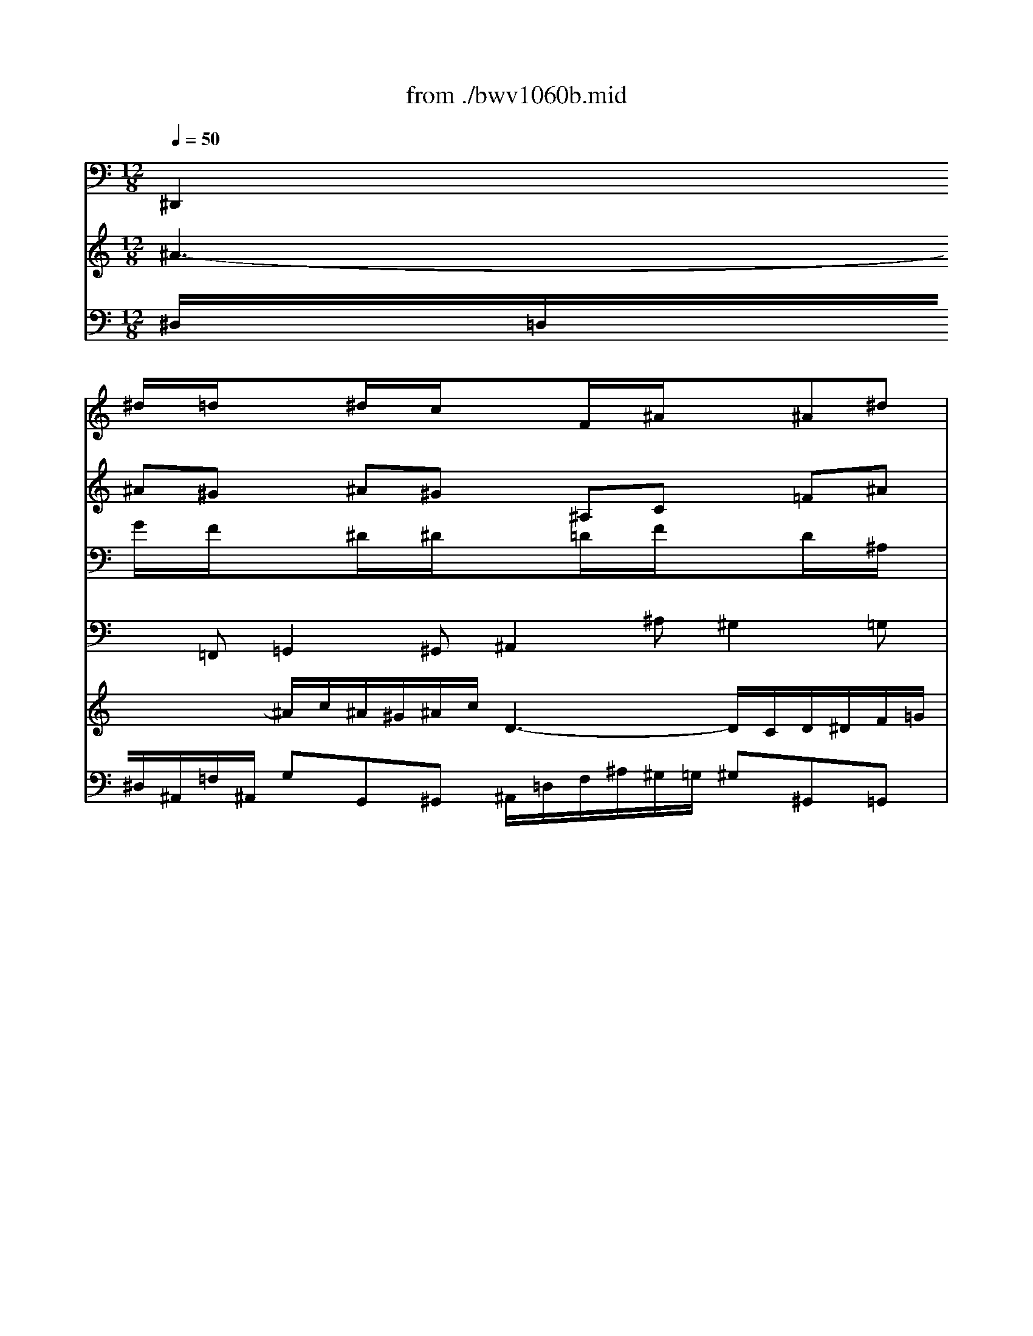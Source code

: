 X: 1
T: from ./bwv1060b.mid
M: 12/8
L: 1/8
Q:1/4=50
K:C % 0 sharps
% Adagio - Second Movement - BWV 1060 - J.S. Bach
% MIDI Sequence Copyright 1997 Garrett W. Van Cleef
V:1
% Violin I
%%MIDI program 48
x
% Adagio - Second Movement - BWV 1060 - J.S. Bach
% MIDI Sequence Copyright 1997 Garrett W. Van Cleef
^d/2x/2=d/2x3/2^d/2x/2c/2x3/2F/2x/2^A/2x3/2^A^d| \
x=dc x^A^G x=G^A x^dc| \
x^A=A x^AG xF=A xcf| \
xg^d xcf x=d^A xce|
xf^g xd=g x^dc xf^g| \
x=g=d xc^d x=dB xGc| \
xBf xgd x^dB xc^G| \
x=GB x=dg x^gf xd=g|
xgG xc^d x^g=d xB=G| \
xCc x^d=d x^d^g x=gf| \
x^dg xc^d x=Ac xFA| \
x=d^A x^a^g x=g^d x^dc|
xFf x^dc x=df xeg| \
xf=A x^AG xCF xF^A| \
x=AG xF^D x=D^A, x^AG| \
xFE xF^C x=CE xGc|
x^c^A xG=c x^GF x=GB| \
xc^d x=A=d x^AG xc^d| \
x=d=A xG^A x=A^F xDG| \
x^Fc xdA x^A^F xG^D|
x=D^F x=Ad x^dc xA=d| \
xdD xG^A x^d=A x^F=D| \
xG,G x^A=A x^A^d x=dc| \
^A12-|
^A6 =A6-| \
A6 ^G6-| \
^G6 =G6-| \
G6- Gce x=f^g|
x^Ad x^d=g x^dc x^G^D| \
x^A=d x^dc xF^A x^A^d| \
x=dc x^Af x^d=d x^dc| \
x^A=d xf^a xc^G xF^A|
x^A^A, x^D=G xcF x=d^A| \
x^d^D xGF xGc x^A^G| \
x=G^D x^G^A xc^d x^g=g| \
x^g^d xc^d =A2-A/2x3x/2|
x3 [^f2-=d2-][^f/2d/2]x/2 [=g4-B4-][g3/2B3/2]
V:2
% Violin II
%%MIDI program 48
x
% Adagio - Second Movement - BWV 1060 - J.S. Bach
% MIDI Sequence Copyright 1997 Garrett W. Van Cleef
^A^G x^A^G x^A,C x=F^A| \
xF^G x^AF x^D^A, xC=A| \
xF^D x=D^A, xC^D xF^A,| \
xc=G xFc x^A=d xGc|
x^GF x=GB xcG xcf| \
xdB xGc xBG xDG| \
xF^G xD=G xGF xGF| \
xDF xGC xD^G x=Gd|
x^d=d xc^A x^GF x^Dc| \
xcC x=G=D xGc xBd| \
xc^d xFG xc=A xA,C| \
xF=D xG^G x^A=G xG^D|
xF=A x^Ac x^A=d x^AG| \
xcC xF^D x^DC xCF| \
xC^D xFC xF^A xGE| \
xC^A, x^G,F x=G,C xcF|
xG^c x=cG xF^G x=D=G| \
x^DC x=D^F xGD xGc| \
x=A^F xDG x^FD xA,D| \
xC^D xA,=D xDC xDC|
xA,C xDG, xA,^D x=DA| \
x^A=A xG=F x^DC x^A,G| \
xGG, x=D=A, xDG x^FA| \
G12-|
G6 =F6-| \
F12-| \
F6 ^D6-| \
^D6- ^D^DG xcf|
xF^A x^A^d xc^G x^DC| \
xF^A x^A^G x^A,=D xF^A| \
xF^G x^AF x^A^G x^A^G| \
xF^G x^A^D xFc x^Af|
x=gf x^d=d xc^G x=GF| \
x^D^d x^A,F x^A,^D x=DF| \
x^D^A, xF^D x^D^G xc^d| \
x^dc x^Gc c2-c/2x3x/2|
x3 [c2-=A2-][c/2A/2]x/2 [B4-=G4-][B3/2G3/2]
V:3
% Viola
%%MIDI program 48
x
% Adagio - Second Movement - BWV 1060 - J.S. Bach
% MIDI Sequence Copyright 1997 Garrett W. Van Cleef
G/2x/2F/2x3/2^D/2x/2^D/2x3/2=D/2x/2F/2x3/2D/2x/2^A,/2x/2| \
x^G,C xDF x^A,^D x^DF| \
x=D^D xF^D x=A,C xFF,| \
x=G,C xCA, xF=D xEG|
xFC xA,D xG,C xCD| \
xDG xCG, xGG, xDC| \
x^GF xDB, x=G,D xCC| \
xG,D xGG, xFD xDB,|
xG,^A, xCG xD^G x^D=G| \
x^GF xc^G xc^G x=D=G| \
xG^D x^D^A, xFC xF^D| \
x=dF x^A,D x^D^A, x^DG|
xCF x^A,F xF=D xGE| \
x=AF x^A,^A, xF=A xAF| \
x^DG xAc x^AF xEG| \
x^G,^A, xC^A, xE=G xEC|
xEG xGE xC^G, xB,=D| \
xC=G, x^F,=A, xD,G, xG,A,| \
xA,D xGD xDD, xA,G,| \
x^DC xA,^F, x=D,A, xG,G,|
xD,A, xDD, xCA, xA,^F,| \
xD^F xGd xA,^D x=D,D| \
x^DC xG^D xG^D xA,=D| \
D6 E6-|
E6 ^D6-| \
^D2=D C2A, D6-| \
D6 ^C6-| \
^C2=C ^A,2G, C^Gc x^Gc|
x^A=F x=G^A x^G^D xC^G,| \
x=DF x=G^D x=DF xD^A,| \
x^G,C xFD x^A,F x^D^D| \
x^A,F x^A^A, x^GF xF=D|
x^A,D x^D^A xFc x^A,=D| \
xC^G, x^DC x^DC xF,^A,| \
x^A,=G, xC^A, x^G,C x^D=G| \
x^G,^G x^D^G ^F2-^F/2x3x/2|
x3 =D2-D/2x/2 D4-D3/2
V:4
% Continuo
%%MIDI program 48
% Adagio - Second Movement - BWV 1060 - J.S. Bach
% MIDI Sequence Copyright 1997 Garrett W. Van Cleef
^D,,2=F,, =G,,2^G,, ^A,,2^A, ^G,2=G,| \
F,2^D, =D,^A,,D, ^D,G,^D, C,F,F,,| \
^A,,2C, =D,2^D, F,,2F, ^D,2=D,| \
C,2^A,, =A,,F,,A,, ^A,,^A,^G, =G,E,C,|
F,2^D, =D,B,,G,, C,2^A,, ^G,,^G,F,| \
=G,2F, ^D,2C, G,,2G, F,2^D,| \
=D,2C, B,,G,,B,, C,2D, ^D,2F,| \
G,,2G, F,2^D, =D,2C, B,,G,,B,,|
C,2^A,, ^G,,2=G,, F,,2F, G,2G,,| \
^G,,2^G, =G,2F, G,2F, G,2G,,| \
C,2^A,, =A,,2G,, F,,2^D, =D,2C,| \
^A,,2^G,, =G,,2F,, ^D,,2=D, C,2^A,,|
=A,,C,A,, F,,G,,A,, ^A,,2=A,, G,,2C,| \
F,,2^D,, =D,,2^D,, F,,2F, ^D,2=D,| \
C,2^A,, =A,,F,,A,, ^A,,D,F, E,C,E,| \
F,,2G,, ^G,,2^A,, C,2C ^A,2^G,|
=G,2F, E,C,E, F,,F,^D, =D,B,,G,,| \
C,C^A, =A,^F,D, G,,2=F,, ^D,,^D,C,| \
=D,2C, ^A,,2G,, D,,2D, C,2^A,,| \
=A,,2G,, ^F,,D,,^F,, G,,2A,, ^A,,2C,|
D,2D C2^A, =A,2G, ^F,D,^F,| \
G,2=F, ^D,2=D, C,2C,, D,,2D,| \
^D,2^D,, =D,,2C,, D,,2C, D,2D,,| \
G,,2A,, ^A,,=A,,G,, C,2D, E,2F,|
G,2F, E,2C, F,,2G,, A,,2^A,,| \
C,2^A,, =A,,2F,, ^A,,2C, D,2^D,| \
F,2^D, =D,2^A,, ^D,,2F,, G,,2^G,,| \
^A,,2^G,, =G,,2^D, ^G,2=G, F,2^D,|
=D,2^A,, ^D,2^D,, ^G,,2^D, ^G,3-| \
^G,2^G,, =G,,2^G,, ^A,,2^A, ^G,2=G,| \
F,2^D, =D,^A,,D, ^D,2F, G,2^G,| \
^A,,2^A, ^G,2=G, F,2^D, =D,^A,,D,|
^D,2=D, C,2^A,, ^G,,2^G, ^A,2^A,,| \
C,2C ^A,2^G, ^A,2^G, ^A,2^A,,| \
^D,2^D,, F,,2=G,, ^G,,2=G,, ^G,,2^A,,| \
C,2^G,, ^D,2C, =D,2-D,/2x3x/2|
x3 D,,3 =G,,4-G,,3/2
V:5
% Harpsichord I (RH)
%%MIDI program 6
x12| \
x12| \
% Adagio - Second Movement - BWV 1060 - J.S. Bach
% MIDI Sequence Copyright 1997 Garrett W. Van Cleef
f3- f/2g/2f/2^d/2f/2g/2 =A3- A/2G/2A/2^A/2c/2=d/2| \
^d/2g/2f/2^d<c'^a/2=a/2g/2f/2^d/2 =d/2f/2g/2^g<^a^c'/2=c'/2^a/2^g/2=g/2|
^gx4x3/2=G/2c/2d<^dg/2f/2^d/2=d/2c/2| \
B/2d/2c/2B/2=A/2G/2 gx2 x/2^g/2=g/2f/2^d/2=d/2 d'x2| \
x6 g3- g/2^g/2=g/2f/2g/2^g/2| \
B3- B/2A/2B/2c/2d/2^d/2 f/2^g/2=g/2f<=d'c'/2b/2a/2g/2f/2|
^d3- ^d/2f/2^d/2=d/2^d/2f/2 =d3- d/2^d/2=d/2c/2d/2^d/2| \
f/2^g/2=g/2f/2g/2^g/2 c3- c/2=d/2c/2B/2c/2d/2>c/2[c/2B/2][c/2B/2][c/2B/2][c/2-B/2]c/2-| \
c3 x2^d3/2c/2f/2=g/2a/2^a/2 c'/2=d'/2c'/2^a/2c'/2=a/2| \
fF^A df2- f/2^A/2^d/2f/2g/2^g/2 ^a/2c'/2^a/2^g/2^a/2=g/2|
^d/2f/2^d/2=d/2^d/2c/2 =A/2c/2^A/2=A/2G/2F/2 f4^A/2=A/2^A/2g/2| \
=Ax8 x3| \
x12| \
c3- c/2^c/2=c/2^A/2c/2^c/2 E3- E/2=D/2E/2F/2G/2^G/2|
^A/2^c/2=c/2^A<=gf/2e/2g/2c/2^A/2 ^G2x4| \
x/2=G/2=A/2^A<c^d/2=d/2c/2^A/2=A/2 ^A2x4| \
d3- d/2^d/2=d/2c/2d/2^d/2 ^F3- ^F/2E/2^F/2G/2=A/2^A/2| \
c/2^d/2=d/2c<=ag/2^f/2a/2d/2c/2 ^A/2d/2c/2^A/2=A/2G/2 gx2|
x/2a/2g/2^f/2e/2d/2 d'x3Ac ^d^a/2=a3/2-| \
a/2^a/2=a/2g/2a/2^a/2 g3 g/2=a/2g/2^f/2g/2a/2 ^A3-| \
^A/2c/2^A/2=A/2^A/2c/2 =d/2^d/2=d/2c/2d/2^d/2 ^A3- ^A/2[^A/2=A/2][^A/2=A/2][^A/2=A/2][A/2G/2-]G/2| \
G2x8x2|
x4xG3/2^A/2=A/2G/2A/2^A/2 c/2=d/2c/2^A/2c/2d/2| \
^d/2=f/2^d/2=d/2^d/2f/2 g/2x/2f/2x/2^d/2x/2 =df^g ^A2x| \
x4xF3/2^G/2=G/2F/2G/2^G/2 ^A/2c/2^A/2^G/2^A/2c/2| \
^c/2^d/2^c/2=c/2^c/2^d/2 f/2x/2^d/2x/2^c/2x/2 =c3- c/2^c/2=c/2^A/2c/2^G/2|
^A3- ^A/2c/2^A/2^G/2^A/2=G/2 c3- c/2=d/2^d/2=d/2^d/2f/2| \
^A3- ^A/2c/2^A/2^G/2^A/2c/2 =D3- D/2C/2D/2^D/2F/2=G/2| \
^G/2c/2^A/2^G<f^d/2=d/2c/2^A/2^G/2 =G/2^A/2^G/2=G/2F/2^D/2 ^dx2| \
x/2f/2^d/2=d/2c/2^A/2 ^ax3F^G cf2-|
f/2=g/2f/2^d/2f/2g/2 ^d3- ^d/2f/2^d/2=d/2^d/2f/2 G3-| \
G/2^G/2=G/2F/2G/2^G/2 ^A/2c/2^A/2^G/2^A/2c/2 =G3  (3G/2F/2G/2G/2[G/2F/2][F/2^D/2-]^D/2| \
^D3- ^D/2f/2^d/2=d/2^d/2g/2 c3- c/2=d/2c/2B/2c/2^d/2| \
^G3 ^G/2^A/2^G/2=G/2^G/2c/2 ^F3 x3|
x3 [^f/2c/2][c/2B/2][c/2B/2][c/2B/2][c/2B/2][c/2B/2] [=g/2-B/2-B/2][g4-B4-][gB]
V:6
% Harpsichord I (LH)
%%MIDI program 6
x12| \
x12| \
% Adagio - Second Movement - BWV 1060 - J.S. Bach
% MIDI Sequence Copyright 1997 Garrett W. Van Cleef
^A,/2=A,/2^A,/2=F,/2C/2F,/2 =DD,^D, F,/2=A,/2C/2F/2^D/2=D/2 ^D^D,=D,| \
C,C^A, =A,F,A, ^A,^A,,^G,, =G,,E,C,|
F,x6C,^A,, ^G,,^G,F,| \
=G,2x3/2F/2^D/2=D/2^D/2C/2 Gx2 x/2^D/2=D/2C/2B,/2C/2| \
^G,^Gx2=G,/2=A,/2B,/2G,/2 C/2B,/2C/2G,/2D/2G,/2 ^D^D,F,| \
G,/2B,/2=D/2G/2F/2^D/2 FF,^D, =D,DC B,G,B,|
CC,^A,, ^G,,^G,=G, F,F,,F, G,G,,G,| \
^G,^G,,^G, =G,G,,F,, G,,G,F, G,G,,G,| \
C,C^A, =A,A,,G,, F,,A,2- A,/2^A,/2=A,/2G,/2A,/2F,/2| \
^A,,^A,^G, =G,G,,F,, ^D,,G,2- G,/2^G,/2=G,/2F,/2G,/2^A,/2|
CC,=A,, F,,G,,A,, ^A,,^A,=A, G,/2F,/2G,C,| \
F,x8 x3| \
x12| \
F,/2E,/2F,/2C,/2G,/2C,/2 ^G,^G,,^A,, C,/2E,/2=G,/2C/2^A,/2^G,/2 ^A,^A,,^G,,|
=G,,G,F, E,C,E, F,2x4| \
xC,^A,, =A,,^F,=D, G,2x4| \
D,/2^F,/2A,/2D/2C/2A,/2 ^A,^A,,G,, D,/2=A,/2C/2^D/2=D/2C/2 DC^A,| \
=A,A,,G,, ^F,,D,,^F,, G,,G,A,, ^A,,G,,C,|
D,x2 x/2=A,/2D/2E/2^F/2G/2 AA,x2D,/2E,/2^F,/2D,/2| \
G,G=F ^D^D,=D, C,CC, D,DD,| \
^D,^D^D, =D,DC DD,C, D,DD,| \
G,2x8x2|
x^C^A, G,E,=C, F,,F,G, =A,/2^A,/2=A,/2G,/2A,/2^A,/2| \
C/2D/2C/2^A,/2C/2D/2 ^D/2F/2^D/2=D/2^D/2F/2 ^A,=DF ^G2x| \
xF^D =DF^A, ^D^D,F, =G,/2^G,/2=G,/2F,/2G,/2^G,/2| \
^A,/2C/2^A,/2^G,/2^A,/2C/2 ^C/2^D/2^C/2=C/2^C/2^D/2 ^G,^G,,=G,, F,,F,^D,|
=D,^A,,^A, ^D,F,^D, ^G,^G,,^D, ^G,3-| \
^G,/2=G,/2F,/2G,/2^G,/2F,/2 =G,G,,^G,, ^A,,/2=D,/2F,/2^A,/2^G,/2=G,/2 ^G,^G,,=G,,| \
F,,F,^D, =D,^A,,D, ^D,2x3/2^G,/2=G,/2F,/2G,/2^D,/2| \
^A,x2 x/2F,/2^A,/2=C/2=D/2^D/2 FF,x2^A,,/2C,/2=D,/2^A,,/2|
^D,^D=D CC,^A,, ^G,,^G,^G,, ^A,,^A,^A,,| \
C,CC, ^A,,^A,^G, ^A,^A,,^G,, ^A,,^A,^A,,| \
^D,/2F,/2^D,/2=D,/2^D,/2=G,/2 F,/2^G,/2=G,/2F,/2G,/2^A,/2 ^G,^G,,=G,, ^G,,^G,^D,| \
C,/2^A,/2^G,/2=G,/2^G,/2^D,/2 C/2^C/2=C/2B,/2C/2C,/2 =D,3 x3|
x3 [=A/2D/2][A/2=G/2][A/2G/2][A/2G/2][A/2G/2][A/2G/2] [G/2-G/2D/2-G,/2-][G4-D4-G,4-][GDG,]
V:7
% Harpsichord II (RH)
%%MIDI program 6
% Adagio - Second Movement - BWV 1060 - J.S. Bach
% MIDI Sequence Copyright 1997 Garrett W. Van Cleef
^A3- ^A/2c/2^A/2^G/2^A/2c/2 D3- D/2C/2D/2^D/2F/2=G/2| \
^G/2c/2^A/2^G<f^d/2=d/2c/2^A/2^G/2 =G/2^A/2^d/2f<g^a/2=a/2g/2f/2^d/2| \
=d/2f/2^d/2=d/2c/2^A/2 ^ax2 x/2c/2^A/2=A/2G/2F/2 fx2| \
xC^D G2<c2^A/2^G/2=G/2F/2 Ex2|
x/2c/2=d/2^d<f^g/2=g/2f/2^d/2=d/2 ^d2x4| \
g3- g/2^g/2=g/2f/2g/2^g/2 B3- B/2=A/2B/2c/2=d/2^d/2| \
f/2^g/2=g/2f<=d'c'/2b/2a/2g/2f/2 ^d/2G/2F/2^D/2=D/2C/2 cx2| \
x/2d/2c/2B/2A/2G/2 gx3DF ^G^d/2=d3/2-|
d/2^d/2=d/2c/2d/2^d/2 c3- c/2=d/2c/2B/2c/2d/2 ^d3-| \
^d/2f/2^d/2=d/2^d/2f/2 =g/2^g/2=g/2f/2g/2^g/2 ^d3- ^d/2[^d/2=d/2][^d/2=d/2][^d/2=d/2][d/2c/2-]c/2| \
c/2=G/2A/2B/2c/2d/2 ^d/2f/2^d/2=d/2^d/2c/2 ACF A^d2-| \
^d/2A/2^A/2c/2=d/2^d/2 f/2g/2f/2^d/2f/2=d/2 ^AG^A ^dg2-|
g=Ac f^d2- ^d/2F/2G/2A/2^A/2c/2 =d/2e/2>f/2[f/2e/2][f/2e/2][e/2d/2]| \
[f/2-e/2]f3g/2f/2^d/2f/2g/2 =A3- A/2G/2A/2^A/2c/2=d/2| \
^d/2g/2f/2^d<c'^a/2=a/2g/2f/2^d/2 =d/2c/2^A/2c<^cf/2e/2g/2=c/2^A/2| \
^G/2c/2^A/2^G/2=G/2F/2 fx2 x/2g/2f/2e/2d/2c/2 c'x2|
x6 x/2c/2d/2^d<f^g/2=g/2f/2^d/2=d/2| \
^d2x4 x/2=D/2G/2=A<^Ad/2c/2^A/2=A/2G/2| \
^F/2A/2G/2^F/2E/2D/2 dx2 x/2^d/2=d/2c/2^A/2=A/2 ax2| \
x6 d3- d/2^d/2=d/2c/2d/2^d/2|
^F3- ^F/2E/2^F/2G/2A/2^A/2 c/2^d/2=d/2c<=ag/2^f/2a/2d/2c/2| \
^A3- ^A/2c/2^A/2=A/2^A/2c/2 =A3- A/2^A/2=A/2G/2A/2^A/2| \
c/2^d/2=d/2c/2d/2^d/2 G3- G/2=A/2G/2^F/2G/2A/2>^F/2[G/2^F/2][G/2^F/2][G/2^F/2][G/2-G/2]G/2| \
G3 x2=F E/2F/2E/2=D/2E/2F/2 G/2^G/2=G/2F/2G/2^G/2|
^A/2c/2^A/2^G/2^A/2c/2 ^c/2x/2=c/2x/2^A/2x/2 =Ac^d F2x| \
x4xC3/2^D/2=D/2C/2D/2^D/2 F/2=G/2F/2^D/2F/2G/2| \
^G/2^A/2^G/2=G/2^G/2^A/2 c/2x/2^A/2x/2^G/2x/2 =G^A^c ^D2x| \
x4x^a3/2=c'/2^a/2^g/2^a/2=g/2 ^g3-|
^g/2^a/2^g/2=g/2^g/2f/2 =g3- g/2^g/2=g/2f/2g/2^d/2 f/2^g/2=g/2f/2g/2^g/2| \
=d/2^A/2^G/2=G/2F/2^D/2 ^dx2 x/2f/2^d/2=d/2c/2^A/2 ^ax2| \
x6 ^A3- ^A/2c/2^A/2^G/2^A/2c/2| \
D3- D/2C/2D/2^D/2F/2=G/2 ^G/2c/2^A/2^G<f^d/2=d/2c/2^A/2^G/2|
=G3- G/2^G/2=G/2F/2G/2^G/2 F3- F/2=G/2F/2^D/2F/2G/2| \
^G/2c/2^A/2^G/2^A/2c/2 ^D3- ^D/2F/2^D/2=D/2^D/2F/2>^D/2[^D/2=D/2][^D/2=D/2][^D/2=D/2][^D/2-=D/2]^D/2| \
^D12-| \
^D6- ^D/2^D/2=D/2C/2D/2E/2 ^F/2=G/2^F/2E/2^F/2G/2|
=A/2^A/2=A/2G/2A/2B/2 c/2d/2c/2B/2c/2d/2 c4-c3/2
V:8
% Harpsichord II (LH)
%%MIDI program 6
% Adagio - Second Movement - BWV 1060 - J.S. Bach
% MIDI Sequence Copyright 1997 Garrett W. Van Cleef
^D,/2=D,/2^D,/2^A,,/2=F,/2^A,,/2 G,G,,^G,, ^A,,/2=D,/2F,/2^A,/2^G,/2=G,/2 ^G,^G,,=G,,| \
F,,F,^D, =D,^A,,D, ^D,G,^D, C,F,F,,| \
^A,,2x3/2^D/2=D/2C/2D/2^A,/2 Fx2 x/2C/2F,/2G,/2=A,/2^A,/2| \
CC,x2F,/2G,/2=A,/2F,/2 ^A,^A,,x4|
xF,^D, =D,B,G, CC,x4| \
G,,/2B,,/2D,/2G,/2F,/2D,/2 ^D,^D,,C,, G,,/2=D,/2F,/2^G,/2=G,/2F,/2 G,F,^D,| \
=D,DC B,DG, CC,D, ^D,C,^G,| \
=G,x2 x/2=D/2G,/2=A,/2B,/2C/2 DD,x2G,,/2A,,/2B,,/2G,,/2|
C,C^A, ^G,^G,,=G,, F,,F,F,, G,,G,G,,| \
^G,,^G,^G,, =G,,G,F, G,G,,F,, G,,G,G,,| \
C,C2- C/2D/2C/2^A,/2C/2^D/2 FF,^D, =D,DC| \
^A,D2- D/2^D/2=D/2C/2D/2^A,/2 ^D,^D=D CC,^A,,|
=A,,/2D/2C/2^A,/2C/2=A,/2 F,G,A, ^A,^A,,=A,, G,,G,C,| \
F,/2A,/2C/2F/2^D/2C/2 =DD,^D, F,/2A,/2C/2F/2^D/2=D/2 ^D^D,=D,| \
C,C^A, =A,F,A, ^A,/2C/2D/2E/2F/2G/2 ECE| \
Fx2 x/2^A,/2^G,/2=G,/2^G,/2F,/2 Cx2 x/2=G,/2C/2D/2E/2F/2|
GG,x2C/2D/2E/2C/2 FF,^D, =D,B,G,| \
C2x4 xG,F, ^D,^DC| \
=D2x3/2C/2^A,/2=A,/2^A,/2G,/2 Dx2 x/2^A,/2=A,/2G,/2^F,/2G,/2| \
^D,^Dx2=D,/2E,/2^F,/2D,/2 G,/2^F,/2G,/2D,/2A,/2D,/2 ^A,^A,,C,|
D,/2^F,/2=A,/2D/2C/2^A,/2 CC,^A,, =A,,A,G, ^F,D,^F,| \
G,G,,=F,, ^D,,^D,=D, C,C,,C, D,D,,D,| \
^D,^D,,^D, =D,D,,C,, D,,D,C, D,D,,D,| \
G,,G,A, ^A,=A,G, CC,D, E,/2F,/2E,/2D,/2E,/2F,/2|
G,/2^G,/2=G,/2F,/2G,/2^G,/2 ^A,/2C/2^A,/2^G,/2^A,/2C/2 F,=A,C ^D2x| \
xC^A, =A,CF, ^A,^A,,C, =D,/2^D,/2=D,/2C,/2D,/2^D,/2| \
F,/2=G,/2F,/2^D,/2F,/2G,/2 ^G,/2^A,/2^G,/2=G,/2^G,/2^A,/2 ^D,=G,^A, ^C2x| \
x^A,^G, =G,^A,^D, ^G,,^G,=G, F,F,,^D,,|
=D,,D,^A,, ^D,^D,,^D, ^G,4^G,,^D,| \
^G,=D,x3/2^G,/2=G,/2F,/2G,/2^D,/2 ^A,x2 x/2F,/2^A,/2=C/2=D/2^D/2| \
FF,x2^A,,/2C,/2=D,/2^A,,/2 ^D,/2=D,/2^D,/2^A,,/2F,/2^A,,/2 G,G,,^G,,| \
^A,,/2=D,/2F,/2^A,/2^G,/2=G,/2 ^G,^G,,=G,, F,,F,^D, =D,^A,,D,|
^D,^D,,=D,, C,,C^A, ^G,^G,,^G, ^A,^A,,^A,| \
CC,C ^A,^A,,^G,, ^A,,^A,^G, ^A,^A,,^A,| \
^D,^D,,^D, F,F,,=G,, ^G,,/2^A,/2^G,/2=G,/2^G,/2C/2 ^D,/2F,/2^D,/2=D,/2^D,/2=G,/2| \
C,/2^C,/2=C,/2^A,,/2C,/2^G,,/2 ^D,/2^C,/2^D,/2=G,/2=C,/2^D,/2 =D,2x3/2G,/2=A,/2^A,/2=A,/2G,/2|
^F,/2E,/2^F,/2G,/2^F,/2E,/2 x/2x/2D2 [D4-G,4-][D3/2G,3/2]

